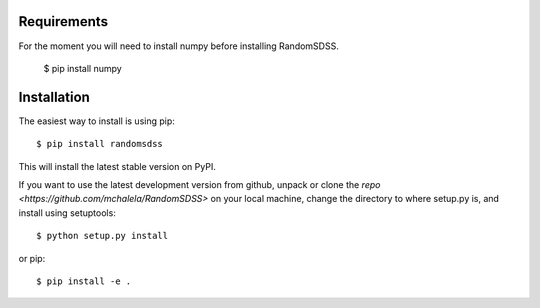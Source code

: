 Requirements
------------

For the moment you will need to install numpy before installing RandomSDSS.

    $ pip install numpy
    

Installation
------------

The easiest way to install is using pip::

    $ pip install randomsdss

This will install the latest stable version on PyPI.

If you want to use the latest development version from github, unpack or clone the `repo <https://github.com/mchalela/RandomSDSS>` on your local machine,
change the directory to where setup.py is, and install using setuptools::

    $ python setup.py install

or pip::

    $ pip install -e .
